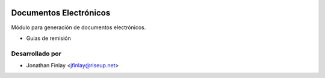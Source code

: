 .. image:: https://img.shields.io/badge/licence-AGPL--3-blue.svg
   :target: http://www.gnu.org/licenses/agpl-3.0-standalone.html
   :alt: License: AGPL-3

=======================
Documentos Electrónicos
=======================

Módulo para generación de documentos electrónicos.

* Guias de remisión


Desarrollado por
----------------

* Jonathan Finlay <jfinlay@riseup.net>
